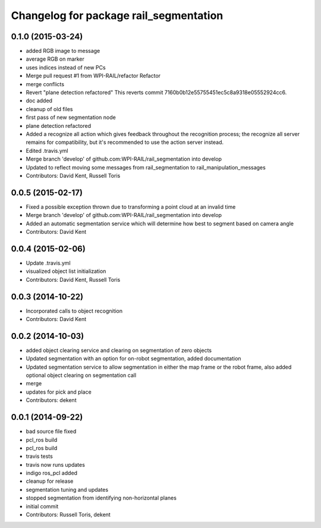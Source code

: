 ^^^^^^^^^^^^^^^^^^^^^^^^^^^^^^^^^^^^^^^
Changelog for package rail_segmentation
^^^^^^^^^^^^^^^^^^^^^^^^^^^^^^^^^^^^^^^

0.1.0 (2015-03-24)
------------------
* added RGB image to message
* average RGB on marker
* uses indices instead of new PCs
* Merge pull request #1 from WPI-RAIL/refactor
  Refactor
* merge conflicts
* Revert "plane detection refactored"
  This reverts commit 7160b0b12e55755451ec5c8a9318e05552924cc6.
* doc added
* cleanup of old files
* first pass of new segmentation node
* plane detection refactored
* Added a recognize all action which gives feedback throughout the recognition process; the recognize all server remains for compatibility, but it's recommended to use the action server instead.
* Edited .travis.yml
* Merge branch 'develop' of github.com:WPI-RAIL/rail_segmentation into develop
* Updated to reflect moving some messages from rail_segmentation to rail_manipulation_messages
* Contributors: David Kent, Russell Toris

0.0.5 (2015-02-17)
------------------
* Fixed a possible exception thrown due to transforming a point cloud at an invalid time
* Merge branch 'develop' of github.com:WPI-RAIL/rail_segmentation into develop
* Added an automatic segmentation service which will determine how best to segment based on camera angle
* Contributors: David Kent

0.0.4 (2015-02-06)
------------------
* Update .travis.yml
* visualized object list initialization
* Contributors: David Kent, Russell Toris

0.0.3 (2014-10-22)
------------------
* Incorporated calls to object recognition
* Contributors: David Kent

0.0.2 (2014-10-03)
------------------
* added object clearing service and clearing on segmentation of zero objects
* Updated segmentation with an option for on-robot segmentation, added documentation
* Updated segmentation service to allow segmentation in either the map frame or the robot frame, also added optional object clearing on segmentation call
* merge
* updates for pick and place
* Contributors: dekent

0.0.1 (2014-09-22)
------------------
* bad source file fixed
* pcl_ros build
* pcl_ros build
* travis tests
* travis now runs updates
* indigo ros_pcl added
* cleanup for release
* segmentation tuning and updates
* stopped segmentation from identifying non-horizontal planes
* initial commit
* Contributors: Russell Toris, dekent
